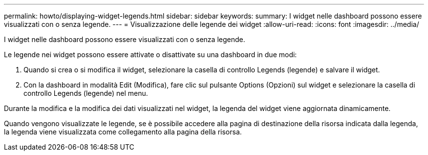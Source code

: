 ---
permalink: howto/displaying-widget-legends.html 
sidebar: sidebar 
keywords:  
summary: I widget nelle dashboard possono essere visualizzati con o senza legende. 
---
= Visualizzazione delle legende dei widget
:allow-uri-read: 
:icons: font
:imagesdir: ../media/


[role="lead"]
I widget nelle dashboard possono essere visualizzati con o senza legende.

Le legende nei widget possono essere attivate o disattivate su una dashboard in due modi:

. Quando si crea o si modifica il widget, selezionare la casella di controllo Legends (legende) e salvare il widget.
. Con la dashboard in modalità Edit (Modifica), fare clic sul pulsante Options (Opzioni) sul widget e selezionare la casella di controllo Legends (legende) nel menu.


Durante la modifica e la modifica dei dati visualizzati nel widget, la legenda del widget viene aggiornata dinamicamente.

Quando vengono visualizzate le legende, se è possibile accedere alla pagina di destinazione della risorsa indicata dalla legenda, la legenda viene visualizzata come collegamento alla pagina della risorsa.
